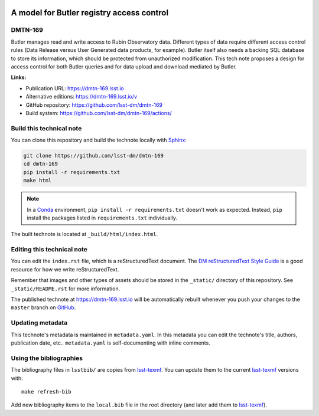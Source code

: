 .. image:: https://img.shields.io/badge/dmtn--169-lsst.io-brightgreen.svg
   :target: https://dmtn-169.lsst.io
.. image:: https://github.com/lsst-dm/dmtn-169/workflows/CI/badge.svg
   :target: https://github.com/lsst-dm/dmtn-169/actions/
..
  Uncomment this section and modify the DOI strings to include a Zenodo DOI badge in the README
  .. image:: https://zenodo.org/badge/doi/10.5281/zenodo.#####.svg
     :target: http://dx.doi.org/10.5281/zenodo.#####

##########################################
A model for Butler registry access control
##########################################

DMTN-169
========

Butler manages read and write access to Rubin Observatory data.
Different types of data require different access control rules (Data Release versus User Generated data products, for example).
Butler itself also needs a backing SQL database to store its information, which should be protected from unauthorized modification.
This tech note proposes a design for access control for both Butler queries and for data upload and download mediated by Butler.

**Links:**

- Publication URL: https://dmtn-169.lsst.io
- Alternative editions: https://dmtn-169.lsst.io/v
- GitHub repository: https://github.com/lsst-dm/dmtn-169
- Build system: https://github.com/lsst-dm/dmtn-169/actions/


Build this technical note
=========================

You can clone this repository and build the technote locally with `Sphinx`_:

.. code-block:: bash

   git clone https://github.com/lsst-dm/dmtn-169
   cd dmtn-169
   pip install -r requirements.txt
   make html

.. note::

   In a Conda_ environment, ``pip install -r requirements.txt`` doesn't work as expected.
   Instead, ``pip`` install the packages listed in ``requirements.txt`` individually.

The built technote is located at ``_build/html/index.html``.

Editing this technical note
===========================

You can edit the ``index.rst`` file, which is a reStructuredText document.
The `DM reStructuredText Style Guide`_ is a good resource for how we write reStructuredText.

Remember that images and other types of assets should be stored in the ``_static/`` directory of this repository.
See ``_static/README.rst`` for more information.

The published technote at https://dmtn-169.lsst.io will be automatically rebuilt whenever you push your changes to the ``master`` branch on `GitHub <https://github.com/lsst-dm/dmtn-169>`_.

Updating metadata
=================

This technote's metadata is maintained in ``metadata.yaml``.
In this metadata you can edit the technote's title, authors, publication date, etc..
``metadata.yaml`` is self-documenting with inline comments.

Using the bibliographies
========================

The bibliography files in ``lsstbib/`` are copies from `lsst-texmf`_.
You can update them to the current `lsst-texmf`_ versions with::

   make refresh-bib

Add new bibliography items to the ``local.bib`` file in the root directory (and later add them to `lsst-texmf`_).

.. _Sphinx: http://sphinx-doc.org
.. _DM reStructuredText Style Guide: https://developer.lsst.io/restructuredtext/style.html
.. _this repo: ./index.rst
.. _Conda: http://conda.pydata.org/docs/
.. _lsst-texmf: https://lsst-texmf.lsst.io
